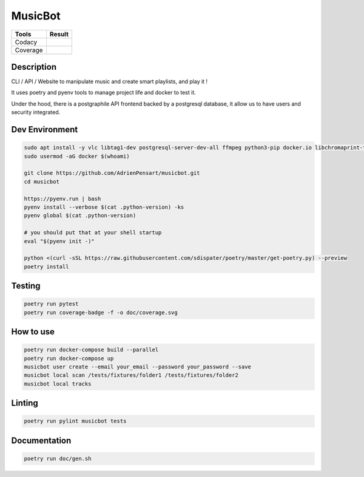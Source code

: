 ========
MusicBot
========
+---------------+-----------------+
|     Tools     |      Result     |
+===============+=================+
|     Codacy    |    |codacy|     |
+---------------+-----------------+
|     Coverage  |   |coverage|    |
+---------------+-----------------+

.. |codacy| image:: https://api.codacy.com/project/badge/Grade/621acf3309b24c538c40824f9af467de
   :target: https://www.codacy.com/app/AdrienPensart/musicbot?utm_source=github.com&amp;utm_medium=referral&amp;utm_content=AdrienPensart/musicbot&amp;utm_campaign=Badge_Grade
   :alt: Codacy badge
.. |coverage| image:: https://github.com/AdrienPensart/musicbot/blob/master/doc/coverage.svg
   :alt: Coverage badge

Description
-----------
CLI / API / Website to manipulate music and create smart playlists, and play it !

It uses poetry and pyenv tools to manage project life and docker to test it.

Under the hood, there is a postgraphile API frontend backed by a postgresql database, it allow us
to have users and security integrated.

Dev Environment
------------

.. code-block:: bash

  sudo apt install -y vlc libtag1-dev postgresql-server-dev-all ffmpeg python3-pip docker.io libchromaprint-tools libbz2-dev libsqlite3-dev llvm libncurses5-dev libncursesw5-dev tk-dev liblzma-dev libssl-dev libreadline-dev
  sudo usermod -aG docker $(whoami)

  git clone https://github.com/AdrienPensart/musicbot.git
  cd musicbot

  https://pyenv.run | bash
  pyenv install --verbose $(cat .python-version) -ks
  pyenv global $(cat .python-version)

  # you should put that at your shell startup
  eval "$(pyenv init -)"

  python <(curl -sSL https://raw.githubusercontent.com/sdispater/poetry/master/get-poetry.py) --preview
  poetry install

Testing
------------

.. code-block:: bash

  poetry run pytest
  poetry run coverage-badge -f -o doc/coverage.svg

How to use
------------

.. code-block:: bash

  poetry run docker-compose build --parallel
  poetry run docker-compose up
  musicbot user create --email your_email --password your_password --save
  musicbot local scan /tests/fixtures/folder1 /tests/fixtures/folder2
  musicbot local tracks

Linting
------------

.. code-block:: bash

  poetry run pylint musicbot tests

Documentation
------------

.. code-block:: bash

  poetry run doc/gen.sh

